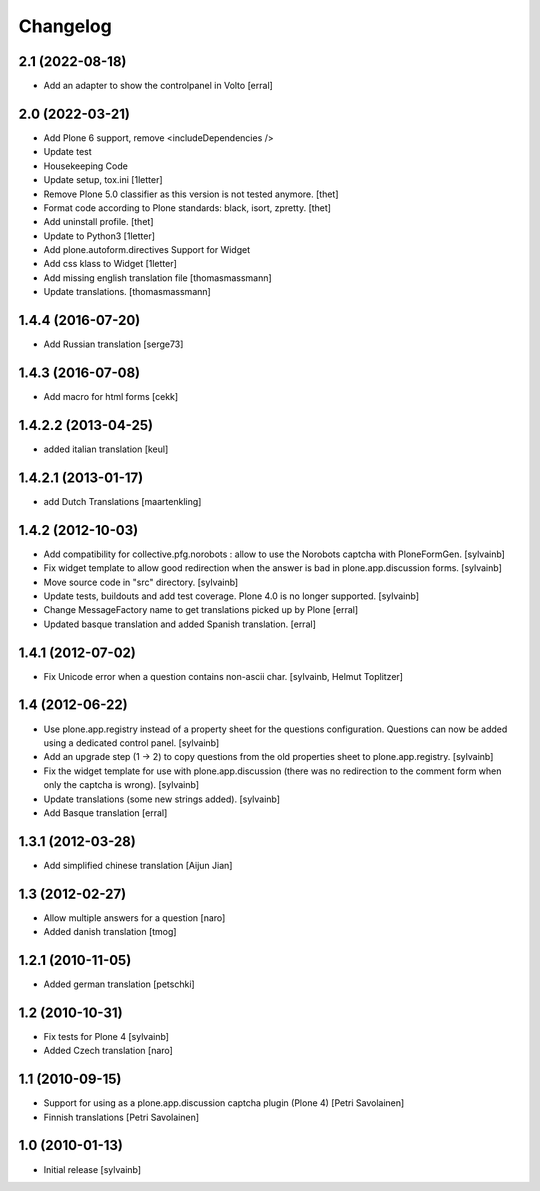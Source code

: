 Changelog
------------

2.1 (2022-08-18)
~~~~~~~~~~~~~~~~

- Add an adapter to show the controlpanel in Volto
  [erral]


2.0 (2022-03-21)
~~~~~~~~~~~~~~~~

- Add Plone 6 support, remove <includeDependencies />
- Update test
- Housekeeping Code
- Update setup, tox.ini
  [1letter]

- Remove Plone 5.0 classifier as this version is not tested anymore.
  [thet]

- Format code according to Plone standards: black, isort, zpretty.
  [thet]

- Add uninstall profile.
  [thet]

- Update to Python3
  [1letter]

- Add plone.autoform.directives Support for Widget
- Add css klass to Widget
  [1letter]

- Add missing english translation file
  [thomasmassmann]

- Update translations.
  [thomasmassmann]


1.4.4 (2016-07-20)
~~~~~~~~~~~~~~~~~~

- Add Russian translation
  [serge73]

1.4.3 (2016-07-08)
~~~~~~~~~~~~~~~~~~

- Add macro for html forms
  [cekk]


1.4.2.2 (2013-04-25)
~~~~~~~~~~~~~~~~~~~~

- added italian translation
  [keul]

1.4.2.1 (2013-01-17)
~~~~~~~~~~~~~~~~~~~~

- add Dutch Translations
  [maartenkling]

1.4.2 (2012-10-03)
~~~~~~~~~~~~~~~~~~

- Add compatibility for collective.pfg.norobots : allow to use the Norobots captcha with PloneFormGen.
  [sylvainb]

- Fix widget template to allow good redirection when the answer is bad in plone.app.discussion forms.
  [sylvainb]

- Move source code in "src" directory.
  [sylvainb]

- Update tests, buildouts and add test coverage. Plone 4.0 is no longer supported.
  [sylvainb]

- Change MessageFactory name to get translations picked up by Plone
  [erral]

- Updated basque translation and added Spanish translation.
  [erral]

1.4.1 (2012-07-02)
~~~~~~~~~~~~~~~~~~

- Fix Unicode error when a question contains non-ascii char.
  [sylvainb, Helmut Toplitzer]

1.4 (2012-06-22)
~~~~~~~~~~~~~~~~

- Use plone.app.registry instead of a property sheet for the questions configuration.
  Questions can now be added using a dedicated control panel.
  [sylvainb]

- Add an upgrade step (1 -> 2) to copy questions from the old properties sheet to plone.app.registry.
  [sylvainb]

- Fix the widget template for use with plone.app.discussion (there was no redirection to
  the comment form when only the captcha is wrong).
  [sylvainb]

- Update translations (some new strings added).
  [sylvainb]

- Add Basque translation
  [erral]


1.3.1 (2012-03-28)
~~~~~~~~~~~~~~~~~~~~~~~~

- Add simplified chinese translation
  [Aijun Jian]

1.3 (2012-02-27)
~~~~~~~~~~~~~~~~~~~~~~~~

- Allow multiple answers for a question
  [naro]

- Added danish translation
  [tmog]


1.2.1 (2010-11-05)
~~~~~~~~~~~~~~~~~~~~~~~~

- Added german translation
  [petschki]


1.2 (2010-10-31)
~~~~~~~~~~~~~~~~~~~~~~~~

- Fix tests for Plone 4
  [sylvainb]

- Added Czech translation
  [naro]

1.1 (2010-09-15)
~~~~~~~~~~~~~~~~~~~~~~~~

- Support for using as a plone.app.discussion captcha plugin (Plone 4)
  [Petri Savolainen]

- Finnish translations
  [Petri Savolainen]

1.0 (2010-01-13)
~~~~~~~~~~~~~~~~~~~~~~~~

- Initial release
  [sylvainb]
